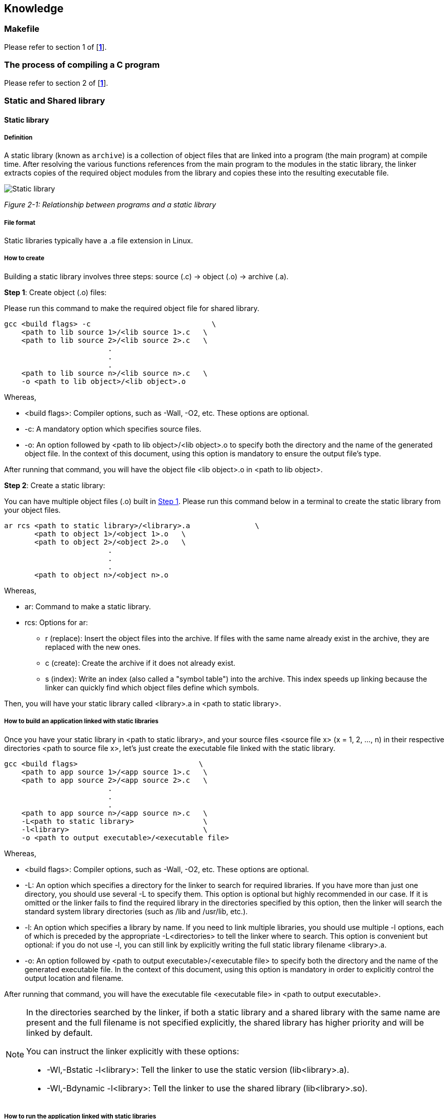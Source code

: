 :chapter_num: 2
:image_num: 0
:table_num: 0
:figure-caption-position: below
:tabs: {nbsp}{nbsp}{nbsp}{nbsp}
:icons: font

[[Chapter_2]]
== Knowledge

[[Chapter_2-1]]
=== Makefile

Please refer to section 1 of [*<<table_1-1, 1>>*].

<<<

[[Chapter_2-2]]
=== The process of compiling a C program

Please refer to section 2 of [*<<table_1-1, 1>>*].

<<<

[[Chapter_2-3]]
=== Static and Shared library
[[Chapter_2-3-1]]
==== Static library
[[Chapter_2-3-1-1]]
===== Definition

A static library (known as `archive`) is a collection of object files that are linked into a program (the main program) at compile time. After resolving the various functions references from the main program to the modules in the static library, the linker extracts copies of the required object modules from the library and copies these into the resulting executable file.

image::Static_library.png[id=figure_{chapter_num}-{counter:image_num},align=center]
[.text-center]
_Figure {chapter_num}-{counter:image_num}: Relationship between programs and a static library_

<<<

[[Chapter_2-3-1-2]]
===== File format

Static libraries typically have a [.font-courier]#.a# file extension in Linux.

<<<

[[Chapter_2-3-1-3]]
===== How to create

Building a static library involves three steps: source ([.font-courier]#.c#) -> object ([.font-courier]#.o#) -> archive ([.font-courier]#.a#).

[[Chapter_2-3-1-3_Step_1]]
*Step 1*: Create object ([.font-courier]#.o#) files:

Please run this command to make the required object file for shared library.

[source, subs="+attributes,+macros"]
----
gcc <build flags> -c                            \
{tabs}<path to lib source 1>/<lib source 1>.c   \
{tabs}<path to lib source 2>/<lib source 2>.c   \
{tabs}{tabs}{tabs}{tabs}{tabs}{tabs}.
{tabs}{tabs}{tabs}{tabs}{tabs}{tabs}.
{tabs}{tabs}{tabs}{tabs}{tabs}{tabs}.
{tabs}<path to lib source n>/<lib source n>.c   \
{tabs}-o <path to lib object>/<lib object>.o
----

Whereas,

* [.font-courier]#<build flags>#: Compiler options, such as -Wall, -O2, etc. These options are optional.
* [.font-courier]#-c#: A mandatory option which specifies source files.
* [.font-courier]#-o#: An option followed by [.font-courier]#<path to lib object>/<lib object>.o# to specify both the directory and the name of the generated object file. In the context of this document, using this option is mandatory to ensure the output file's type.

After running that command, you will have the object file [.font-courier]#<lib object>.o# in [.font-courier]#<path to lib object>#.

[[Chapter_2-3-1-3_Step_2]]
*Step 2*: Create a static library:

You can have multiple object files ([.font-courier]#.o#) built in <<Chapter_2-3-1-3_Step_1, Step 1>>. Please run this command below in a terminal to create the static library from your object files.

[source, subs="+attributes,+macros"]
----
ar rcs <path to static library>/<library>.a               \
{tabs}{nbsp}{nbsp}{nbsp}<path to object 1>/<object 1>.o   \
{tabs}{nbsp}{nbsp}{nbsp}<path to object 2>/<object 2>.o   \
{tabs}{tabs}{tabs}{tabs}{tabs}{tabs}.
{tabs}{tabs}{tabs}{tabs}{tabs}{tabs}.
{tabs}{tabs}{tabs}{tabs}{tabs}{tabs}.
{tabs}{nbsp}{nbsp}{nbsp}<path to object n>/<object n>.o
----

Whereas,

* [.font-courier]#ar#: Command to make a static library.
* [.font-courier]#rcs#: Options for [.font-courier]#ar#:
** [.font-courier]#r# (replace): Insert the object files into the archive. If files with the same name already exist in the archive, they are replaced with the new ones.
** [.font-courier]#c# (create): Create the archive if it does not already exist.
** [.font-courier]#s# (index): Write an index (also called a "symbol table") into the archive. This index speeds up linking because the linker can quickly find which object files define which symbols.

Then, you will have your static library called [.font-courier]#<library>.a# in [.font-courier]#<path to static library>#.

<<<

[[Chapter_2-3-1-4]]
===== How to build an application linked with static libraries

Once you have your static library in [.font-courier]#<path to static library>#, and your source files [.font-courier]#<source file x># ([.font-courier]#x# = 1, 2, ..., n) in their respective directories [.font-courier]#<path to source file x>#, let's just create the executable file linked with the static library.

[source, subs="+attributes,+macros"]
----
gcc <build flags>                            \
{tabs}<path to app source 1>/<app source 1>.c   \
{tabs}<path to app source 2>/<app source 2>.c   \
{tabs}{tabs}{tabs}{tabs}{tabs}{tabs}.
{tabs}{tabs}{tabs}{tabs}{tabs}{tabs}.
{tabs}{tabs}{tabs}{tabs}{tabs}{tabs}.
{tabs}<path to app source n>/<app source n>.c   \
{tabs}-L<path to static library>                \
{tabs}-l<library>                               \
{tabs}-o <path to output executable>/<executable file>
----

Whereas,

* [.font-courier]#<build flags>#: Compiler options, such as -Wall, -O2, etc. These options are optional.
* [.font-courier]#-L#: An option which specifies a directory for the linker to search for required libraries. If you have more than just one directory, you should use several [.font-courier]#-L# to specify them. This option is optional but highly recommended in our case. If it is omitted or the linker fails to find the required library in the directories specified by this option, then the linker will search the standard system library directories (such as [.font-courier]#/lib# and [.font-courier]#/usr/lib#, etc.). 
* [.font-courier]#-l#: An option which specifies a library by name. If you need to link multiple libraries, you should use multiple [.font-courier]#-l# options, each of which is preceded by the appropriate [.font-courier]#-L<directories># to tell the linker where to search. This option is convenient but optional: if you do not use [.font-courier]#-l#, you can still link by explicitly writing the full static library filename [.font-courier]#<library>.a#.
* [.font-courier]#-o#: An option followed by [.font-courier]#<path to output executable>/<executable file># to specify both the directory and the name of the generated executable file. In the context of this document, using this option is mandatory in order to explicitly control the output location and filename.

After running that command, you will have the executable file [.font-courier]#<executable file># in [.font-courier]#<path to output executable>#.

[NOTE]
====
In the directories searched by the linker, if both a static library and a shared library with the same name are present and the full filename is not specified explicitly, the shared library has higher priority and will be linked by default.

You can instruct the linker explicitly with these options:

* [.font-courier]#-Wl,-Bstatic -l<library>#: Tell the linker to use the static version ([.font-courier]#lib<library>.a#).
* [.font-courier]#-Wl,-Bdynamic -l<library>#: Tell the linker to use the shared library ([.font-courier]#lib<library>.so#).
====

<<<

[[Chapter_2-3-1-5]]
===== How to run the application linked with static libraries

You can simply run the application by executing this command in a terminal.

[source, subs="+attributes,+macros"]
----
xref:Chapter_2-3-1-4[<path to output executable>]/xref:Chapter_2-3-1-4[<executable file>]
----

If you receive a message which says 'Permission denied' then you should change the permission of the application.

[source, subs="+attributes,+macros"]
----
chmod +x xref:Chapter_2-3-1-4[<path to output executable>]/xref:Chapter_2-3-1-4[<executable file>]
----

Then run the application again, it should work.

<<<

[[Chapter_2-3-1-6]]
===== Pros and cons

Static library has some pros and cons mentioned as below.

*Pros*:

* *Performance*: Since the library is included in the executable, there is no overhead of dynamic linking at runtime. Therefore, better performance is likely to be gained.
* *Portability*: The executable can run on any system without needing the library file.

*Cons*:

* *Size*: The executable can become larger since it contains all the library code.
* *Updates*: If the library is updated, the executable must be recompiled to use the new version.

<<<

[[Chapter_2-3-1-7]]
===== When to use

With those pros and cons mentioned in <<Chapter_2-3-1-6, Pros and cons>>, these usages can be considered:

*When code is stable and reused across many programs*:

If you have a set of utility functions (e.g., math routines, string processing, logging) which rarely change, you can compile them once into a static library ([.font-courier]#.a# file) and reuse them across multiple projects.

*When you want self-contained executables*:

With a static library, the linker copies the required object code into the final executable. This means:

* No need to ship external [.font-courier]#.so# (shared library) files.
* The program can run even on systems that do not have the library installed.

This is useful for embedded systems or distributing a single portable binary.

*When performance and startup speed matter*:

Since the linker resolves everything at compile time:

* The program does not need to resolve symbols at runtime.
* Startup is usually faster compared to dynamically linking against shared libraries.

*When library versioning is not a concern*:

A static library “freezes” the code inside your executable.

* *Advantage*: your program will not break if someone upgrades or removes a system library.
* *Disadvantage*: if a bug or security issue is fixed in the library, you need to recompile your executable to include the fix.

<<<

[[Chapter_2-3-2]]
==== Shared library
[[Chapter_2-3-2-1]]
===== Definition

A shared library is a collection of compiled object files that is stored in a single file and loaded into memory at runtime so that multiple programs can use its functions and data simultaneously.

During linking, the linker does not copy the code from the shared library into the executable; instead, it records the library’s name in the [.font-courier]#DT_NEEDED# entry of the ELF dynamic section. When the executable is loaded into memory, the dynamic linker reads this information, searches for the corresponding shared library file, and maps it into the process address space.

At that point, the unresolved symbols in the executable — such as functions and global variables — are resolved by assigning them actual memory addresses within the loaded shared library, allowing the program to call the library code as if it were part of the executable itself.

image::Shared_library.png[id=figure_{chapter_num}-{counter:image_num},align=center]
[.text-center]
_Figure {chapter_num}-{counter:image_num}: Relationship between programs and a shared library_

<<<

[[Chapter_2-3-2-2]]
===== File format

Shared libraries typically have a [.font-courier]#.so# in their file extension in Linux. For examples:

* [.font-courier]#libm.so# (math library)
* [.font-courier]#libc.so.6# (GNU C library)
* [.font-courier]#libpthread.so.0# (POSIX threads)
* [.font-courier]#.so.<version># like [.font-courier]#libabc.so.1#, [.font-courier]#libabc.so.1.2.3#, etc.

<<<

[[Chapter_2-3-2-3]]
===== How to create

Building a shared library involves three steps: source ([.font-courier]#.c#) -> object ([.font-courier]#.o#) -> shared library.

[[Chapter_2-3-2-3_Step_1]]
*Step 1*: Create object ([.font-courier]#.o#) files:

Please run this command to make the required object file for shared library.

[source, subs="+attributes,+macros"]
----
gcc <build flags> -fPIC -c                      \
{tabs}<path to lib source 1>/<lib source 1>.c   \
{tabs}<path to lib source 2>/<lib source 2>.c   \
{tabs}{tabs}{tabs}{tabs}{tabs}{tabs}.
{tabs}{tabs}{tabs}{tabs}{tabs}{tabs}.
{tabs}{tabs}{tabs}{tabs}{tabs}{tabs}.
{tabs}<path to lib source n>/<lib source n>.c   \
{tabs}-o <path to lib object>/<lib object>.o
----

Whereas,

* [.font-courier]#<build flags>#: Compiler options, such as -Wall, -O2, etc. These options are optional.
* [.font-courier]#-fPIC#: PIC stands for Position-Independent Code. This option tells the compiler to generate a machine code which is independent of fixed memory addresses. This is crucial for creating a shared library.
* For other options, please refer to <<Chapter_2-3-1-3_Step_1, Create object file for static library>>.

After running that command, you will have the object file [.font-courier]#<lib object>.o# in [.font-courier]#<path to lib object>#.

[[Chapter_2-3-2-3_Step_2]]
*Step 2*: Create a shared library:

You can have multiple object files ([.font-courier]#.o#) built in <<Chapter_2-3-2-3_Step_1, Step 1>>. Please run this command below in a terminal to create the shared library from your object files.

[source, subs="+attributes,+macros"]
----
gcc -shared -o <path to shared library>/<library>.so      \
{tabs}{nbsp}{nbsp}{nbsp}<path to object 1>/<object 1>.o   \
{tabs}{nbsp}{nbsp}{nbsp}<path to object 2>/<object 2>.o   \
{tabs}{tabs}{tabs}{tabs}{tabs}{tabs}.
{tabs}{tabs}{tabs}{tabs}{tabs}{tabs}.
{tabs}{tabs}{tabs}{tabs}{tabs}{tabs}.
{tabs}{nbsp}{nbsp}{nbsp}<path to object n>/<object n>.o
----

Whereas,

* [.font-courier]#-shared#: This option tells the linker to create a shared library rather than an executable file. This option is mandatory.
* [.font-courier]#-o#: An option followed by [.font-courier]#<path to shared library>/<library>.so# to specify both the directory and the name of the generated shared library file. In the context of this document, using this option is mandatory in order to explicitly control the output location and filename.

Then, you will have your shared library called [.font-courier]#<library>.so# in [.font-courier]#<path to shared library>#.

<<<

[[Chapter_2-3-2-4]]
===== How to build an application linked with shared libraries

Once you have your shared library in [.font-courier]#xref:Chapter_2-3-2-3_Step_2[<path to shared library>]#, and your source files [.font-courier]#<source file x># ([.font-courier]#x#: 1, 2, ..., n) in their respective directories [.font-courier]#<path to source file x>#, let's just create the executable file linked with the shared library.

[source, subs="+attributes,+macros"]
----
gcc <build flags>                               \
{tabs}<path to app source 1>/<app source 1>.c   \
{tabs}<path to app source 2>/<app source 2>.c   \
{tabs}{tabs}{tabs}{tabs}{tabs}{tabs}.
{tabs}{tabs}{tabs}{tabs}{tabs}{tabs}.
{tabs}{tabs}{tabs}{tabs}{tabs}{tabs}.
{tabs}<path to app source n>/<app source n>.c   \
{tabs}-L<path to shared library>                \
{tabs}-l<library>                               \
{tabs}-o <path to output executable>/<executable file>
----

For all the options, please refer to <<Chapter_2-3-1-4, How to build an application linked with static libraries>>.

After running that command, you will have the executable file [.font-courier]#<executable file># in [.font-courier]#<path to output executable>#.

<<<

[[Chapter_2-3-2-5]]
===== How to run the application linked with shared libraries

At run time, the dynamic linker searches for the shared library in directories whose priorities are listed in descending order, as shown in the table below.

[title=": Searched directories of descending priorities", caption="Table {chapter_num}-{counter:table_num}", id=table_2-1, cols="1,9", align=center]
|=================
|No.|Directory

|1|The actual directories recorded in [.font-courier]#DT_NEEDED# in the executable file
|2|The directory specified in [.font-courier]#DT_RPATH# or [.font-courier]#DT_RUNPATH# (if present in the executable file)
|3|The environmental variable [.font-courier]#LD_LIBRARY_PATH#
|4|The system cache [.font-courier]#/etc/ld.so.cache# (generated by [.font-courier]#ldconfig#)
|5|Standard system library directories (such as [.font-courier]#/lib#, [.font-courier]#/usr/lib#, [.font-courier]#/usr/local/lib#, etc.)
|=================

For (2) in the <<table_2-1, Table 2-1>>, you can add this option [.font-courier]#-Wl,-rpath,xref:Chapter_2-3-2-3_Step_2[<path to shared library>]# to the build command line in <<Chapter_2-3-2-4, How to build an application linked with shared libraries>>.

For (3), you have to set the environmental variable [.font-courier]#LD_LIBRARY_PATH# before running the application in the same terminal.

[source, subs="+attributes,+macros"]
----
export LD_LIBRARY_PATH=xref:Chapter_2-3-2-3_Step_2[<path to shared library>]:${LD_LIBRARY_PATH}
----

Execute this command to run the application.

[source, subs="+attributes,+macros"]
----
xref:Chapter_2-3-2-4[<path to output executable>]/xref:Chapter_2-3-2-4[<executable file>]
----

If you receive a message which says 'Permission denied' then you should change the permission of the application.

[source, subs="+attributes,+macros"]
----
chmod +x xref:Chapter_2-3-2-4[<path to output executable>]/xref:Chapter_2-3-2-4[<executable file>]
----

Then run the application again, it should work.

<<<

[[Chapter_2-3-2-6]]
===== Pros and cons

Shared library has some pros and cons mentioned as below.

*Pros*:

* *Size*: The executable is smaller because it does not contain the actual library code, only references to it.
* *Updates*: If the library is updated (e.g., bug fixes, security patches), the executable can immediately benefit without recompilation.
* *Memory efficiency*: Multiple processes can share the same copy of the library in memory, reducing overall memory usage on the system.

*Cons*:

* *Performance*: There is a small runtime overhead due to dynamic linking and symbol resolution.
* *Dependency*: The executable requires the shared library file to be present on the target system; if the library is missing or has an incompatible version, the program cannot run.
* *Complexity*: Managing library versions (SONAME, symlinks) and ensuring compatibility across different systems can add complexity.

<<<

[[Chapter_2-3-2-7]]
===== When to use

With those pros and cons mentioned in <<Chapter_2-3-2-6, Pros and cons>>, these usages can be considered:

*Multiple programs need the same functionality*:

If several executables depend on the same library, using a shared library reduces duplication of code in each binary.

*You want to minimize executable size*:

Since the executable only contains references to the library, it remains smaller compared to linking the same code statically.

*Ease of updates and maintenance*:

Updating the shared library (for bug fixes, new features, or security patches) immediately benefits all dependent programs, without the need to recompile them.

*Memory efficiency*:

When multiple processes run simultaneously, they can share the same copy of the library code in memory, lowering overall memory usage.